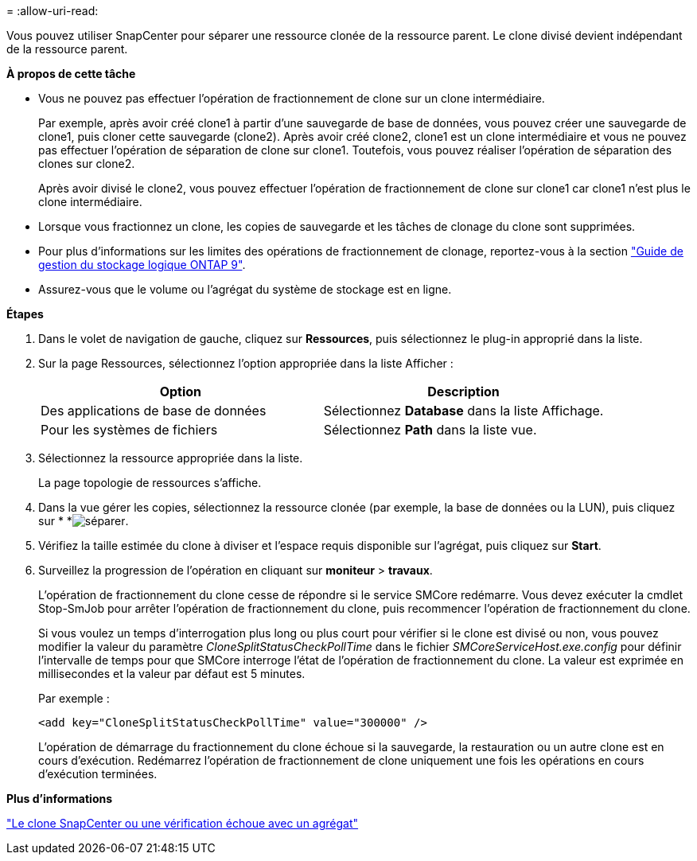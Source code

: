 = 
:allow-uri-read: 


Vous pouvez utiliser SnapCenter pour séparer une ressource clonée de la ressource parent. Le clone divisé devient indépendant de la ressource parent.

*À propos de cette tâche*

* Vous ne pouvez pas effectuer l'opération de fractionnement de clone sur un clone intermédiaire.
+
Par exemple, après avoir créé clone1 à partir d'une sauvegarde de base de données, vous pouvez créer une sauvegarde de clone1, puis cloner cette sauvegarde (clone2). Après avoir créé clone2, clone1 est un clone intermédiaire et vous ne pouvez pas effectuer l'opération de séparation de clone sur clone1. Toutefois, vous pouvez réaliser l'opération de séparation des clones sur clone2.

+
Après avoir divisé le clone2, vous pouvez effectuer l'opération de fractionnement de clone sur clone1 car clone1 n'est plus le clone intermédiaire.

* Lorsque vous fractionnez un clone, les copies de sauvegarde et les tâches de clonage du clone sont supprimées.
* Pour plus d'informations sur les limites des opérations de fractionnement de clonage, reportez-vous à la section http://docs.netapp.com/ontap-9/topic/com.netapp.doc.dot-cm-vsmg/home.html["Guide de gestion du stockage logique ONTAP 9"^].
* Assurez-vous que le volume ou l'agrégat du système de stockage est en ligne.


*Étapes*

. Dans le volet de navigation de gauche, cliquez sur *Ressources*, puis sélectionnez le plug-in approprié dans la liste.
. Sur la page Ressources, sélectionnez l'option appropriée dans la liste Afficher :
+
|===
| Option | Description 


 a| 
Des applications de base de données
 a| 
Sélectionnez *Database* dans la liste Affichage.



 a| 
Pour les systèmes de fichiers
 a| 
Sélectionnez *Path* dans la liste vue.

|===
. Sélectionnez la ressource appropriée dans la liste.
+
La page topologie de ressources s'affiche.

. Dans la vue gérer les copies, sélectionnez la ressource clonée (par exemple, la base de données ou la LUN), puis cliquez sur * *image:../media/split_cone.gif["séparer"].
. Vérifiez la taille estimée du clone à diviser et l'espace requis disponible sur l'agrégat, puis cliquez sur *Start*.
. Surveillez la progression de l'opération en cliquant sur *moniteur* > *travaux*.
+
L'opération de fractionnement du clone cesse de répondre si le service SMCore redémarre. Vous devez exécuter la cmdlet Stop-SmJob pour arrêter l’opération de fractionnement du clone, puis recommencer l’opération de fractionnement du clone.

+
Si vous voulez un temps d'interrogation plus long ou plus court pour vérifier si le clone est divisé ou non, vous pouvez modifier la valeur du paramètre _CloneSplitStatusCheckPollTime_ dans le fichier _SMCoreServiceHost.exe.config_ pour définir l'intervalle de temps pour que SMCore interroge l'état de l'opération de fractionnement du clone. La valeur est exprimée en millisecondes et la valeur par défaut est 5 minutes.

+
Par exemple :

+
[listing]
----
<add key="CloneSplitStatusCheckPollTime" value="300000" />
----
+
L'opération de démarrage du fractionnement du clone échoue si la sauvegarde, la restauration ou un autre clone est en cours d'exécution. Redémarrez l'opération de fractionnement de clone uniquement une fois les opérations en cours d'exécution terminées.



*Plus d'informations*

https://kb.netapp.com/Advice_and_Troubleshooting/Data_Protection_and_Security/SnapCenter/SnapCenter_clone_or_verfication_fails_with_aggregate_does_not_exist["Le clone SnapCenter ou une vérification échoue avec un agrégat"]
